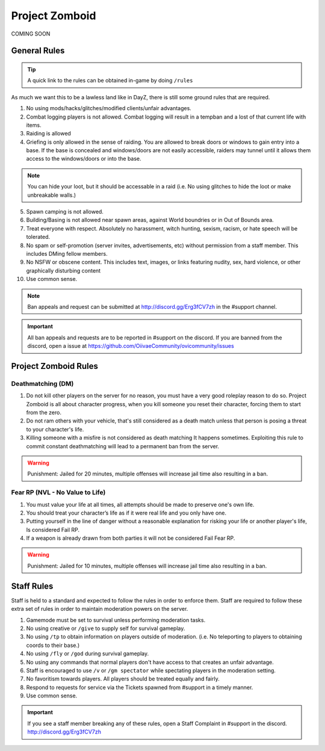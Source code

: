 Project Zomboid
=====

COMING SOON


.. _rules:

General Rules
-----------

.. TIP:: A quick link to the rules can be obtained in-game by doing ``/rules``


As much we want this to be a lawless land like in DayZ, there is still some ground rules that are required.

1. No using mods/hacks/glitches/modified clients/unfair advantages.
2. Combat logging players is not allowed. Combat logging will result in a tempban and a lost of that current life with items.
3. Raiding is allowed
4. Griefing is only allowed in the sense of raiding. You are allowed to break doors or windows to gain entry into a base. If the base is concealed and windows/doors are not easily accessible, raiders may tunnel until it allows them access to the windows/doors or into the base.

.. note:: You can hide your loot, but it should be accessable in a raid (i.e. No using glitches to hide the loot or make unbreakable walls.)

5. Spawn camping is not allowed.
6. Building/Basing is not allowed near spawn areas, against World boundries or in Out of Bounds area.
7. Treat everyone with respect. Absolutely no harassment, witch hunting, sexism, racism, or hate speech will be tolerated.
8. No spam or self-promotion (server invites, advertisements, etc) without permission from a staff member. This includes DMing fellow members.
9. No NSFW or obscene content. This includes text, images, or links featuring nudity, sex, hard violence, or other graphically disturbing content
10. Use common sense.

.. note:: Ban appeals and request can be submitted at http://discord.gg/Erg3fCV7zh in the #support  channel.

.. important:: All ban appeals and requests are to be reported in #support on the discord. If you are banned from the discord, open a issue at https://github.com/OiivaeCommunity/ovicommunity/issues


Project Zomboid Rules
-----------------

Deathmatching (DM)
^^^^^^^^
1. Do not kill other players on the server for no reason, you must have a very good roleplay reason to do so. Project Zomboid is all about character progress, when you kill someone you reset their character, forcing them to start from the zero. 
2. Do not ram others with your vehicle, that's still considered as a death match unless that person is posing a threat to your character's life. 
3. Killing someone with a misfire is not considered as death matching It happens sometimes. Exploiting this rule to commit constant deathmatching will lead to a permanent ban from the server. 

.. warning:: Punishment: Jailed for 20 minutes, multiple offenses will increase jail time also resulting in a ban.

Fear RP (NVL - No Value to Life)
^^^^^^^^^
1. You must value your life at all times, all attempts should be made to preserve one's own life. 
2. You should treat your character’s life as if it were real life and you only have one.
3. Putting yourself in the line of danger without a reasonable explanation for risking your life or another player's life, Is considered Fail RP. 
4. If a weapon is already drawn from both parties it will not be considered Fail Fear RP.

.. warning:: Punishment: Jailed for 10 minutes, multiple offenses will increase jail time also resulting in a ban.


Staff Rules
------

Staff is held to a standard and expected to follow the rules in order to enforce them. Staff are required to follow these extra set of rules in order to maintain moderation powers on the server.

1. Gamemode must be set to survival unless performing moderation tasks.
2. No using creative or ``/give`` to supply self for survival gameplay.
3. No using ``/tp`` to obtain information on players outside of moderation. (i.e. No teleporting to players to obtaining coords to their base.)
4. No using ``/fly`` or ``/god`` during survival gameplay.
5. No using any commands that normal players don't have access to that creates an unfair advantage. 
6. Staff is encouraged to use ``/v`` or ``/gm spectator`` while spectating players in the moderation setting.
7. No favoritism towards players. All players should be treated equally and fairly.
8. Respond to requests for service via the Tickets spawned from #support in a timely manner.
9. Use common sense.

.. important:: If you see a staff member breaking any of these rules, open a Staff Complaint in #support in the discord. http://discord.gg/Erg3fCV7zh 


